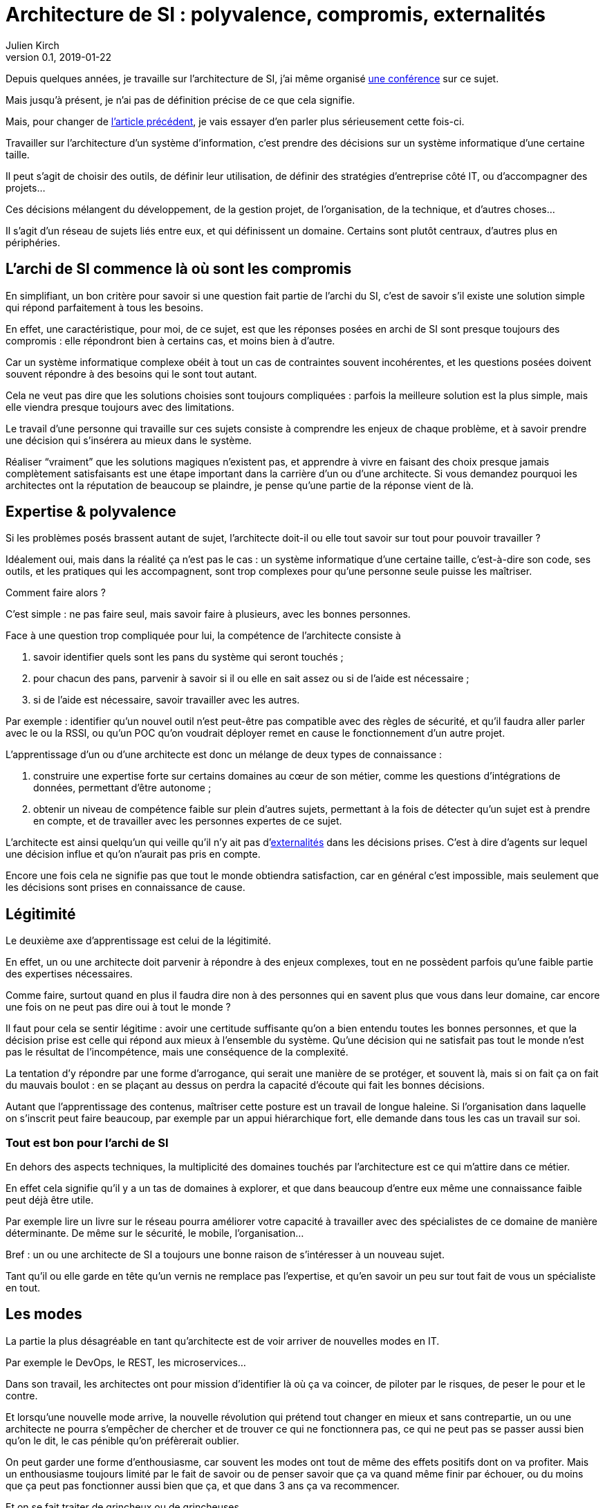 = Architecture de SI{nbsp}: polyvalence, compromis, externalités 
Julien Kirch
v0.1, 2019-01-22
:article_lang: fr
:article_description: Pourquoi est ce que les architectes râlent autant ?
:article_image: cat.jpg

Depuis quelques années, je travaille sur l'architecture de SI, j'ai même organisé link:http://laduckconf.com[une conférence] sur ce sujet.

Mais jusqu'à présent, je n'ai pas de définition précise de ce que cela signifie.

Mais, pour changer de link:../quoi-architecte/[l'article précédent], je vais essayer d'en parler plus sérieusement cette fois-ci.

Travailler sur l'architecture d'un système d'information, c'est prendre des décisions sur un système informatique d'une certaine taille.

Il peut s'agit de choisir des outils, de définir leur utilisation, de définir des stratégies d'entreprise côté IT, ou d'accompagner des projets…

Ces décisions mélangent du développement, de la gestion projet, de l'organisation, de la technique, et d'autres choses…

Il s'agit d'un réseau de sujets liés entre eux, et qui définissent un domaine.
Certains sont plutôt centraux, d'autres plus en périphéries.

== L'archi de SI commence là où sont les compromis

En simplifiant, un bon critère pour savoir si une question fait partie de l'archi du SI, c'est de savoir s'il existe une solution simple qui répond parfaitement à tous les besoins.

En effet, une caractéristique, pour moi, de ce sujet, est que les réponses posées en archi de SI sont presque toujours des compromis{nbsp}:
elle répondront bien à certains cas, et moins bien à d'autre.

Car un système informatique complexe obéit à tout un cas de contraintes souvent incohérentes, et les questions posées doivent souvent répondre à des besoins qui le sont tout autant.

Cela ne veut pas dire que les solutions choisies sont toujours compliquées : parfois la meilleure solution est la plus simple, mais elle viendra presque toujours avec des limitations.

Le travail d'une personne qui travaille sur ces sujets consiste à comprendre les enjeux de chaque problème, et à savoir prendre une décision qui s'insérera au mieux dans le système.

Réaliser "`vraiment`" que les solutions magiques n'existent pas, et apprendre à vivre en faisant des choix presque jamais complètement satisfaisants est une étape important dans la carrière d'un ou d'une architecte.
Si vous demandez pourquoi les architectes ont la réputation de beaucoup se plaindre, je pense qu'une partie de la réponse vient de là.

== Expertise & polyvalence

Si les problèmes posés brassent autant de sujet, l'architecte doit-il ou elle tout savoir sur tout pour pouvoir travailler{nbsp}?

Idéalement oui, mais dans la réalité ça n'est pas le cas{nbsp}:
un système informatique d'une certaine taille, c'est-à-dire son code, ses outils, et les pratiques qui les accompagnent, sont trop complexes pour qu'une personne seule puisse les maîtriser.

Comment faire alors ?

C'est simple : ne pas faire seul, mais savoir faire à plusieurs, avec les bonnes personnes.

Face à une question trop compliquée pour lui, la compétence de l'architecte consiste à 

. savoir identifier quels sont les pans du système qui seront touchés{nbsp};
. pour chacun des pans, parvenir à savoir si il ou elle en sait assez ou si de l'aide est nécessaire{nbsp};
. si de l'aide est nécessaire, savoir travailler avec les autres.

Par exemple{nbsp}: identifier qu'un nouvel outil n'est peut-être pas compatible avec des règles de sécurité, et qu'il faudra aller parler avec le ou la RSSI, ou qu'un POC qu'on voudrait déployer remet en cause le fonctionnement d'un autre projet.

L'apprentissage d'un ou d'une architecte est donc un mélange de deux types de connaissance{nbsp}:

. construire une expertise forte sur certains domaines au cœur de son métier, comme les questions d'intégrations de données, permettant d'être autonome{nbsp};
. obtenir un niveau de compétence faible sur plein d'autres sujets, permettant à la fois de détecter qu'un sujet est à prendre en compte, et de travailler avec les personnes expertes de ce sujet.

L'architecte est ainsi quelqu'un qui veille qu'il n'y ait pas d'link:https://fr.wikipedia.org/wiki/Externalité[externalités] dans les décisions prises. C'est à dire d'agents sur lequel une décision influe et qu'on n'aurait pas pris en compte.

Encore une fois cela ne signifie pas que tout le monde obtiendra satisfaction,
car en général c'est impossible, mais seulement que les décisions sont prises en connaissance de cause.

== Légitimité

Le deuxième axe d'apprentissage est celui de la légitimité.

En effet, un ou une architecte doit parvenir à répondre à des enjeux complexes, tout en ne possèdent parfois qu'une faible partie des expertises nécessaires.

Comme faire, surtout quand en plus il faudra dire non à des personnes qui en savent plus que vous dans leur domaine, car encore une fois on ne peut pas dire oui à tout le monde{nbsp}?

Il faut pour cela se sentir légitime : avoir une certitude suffisante qu'on a bien entendu toutes les bonnes personnes, et que la décision prise est celle qui répond aux mieux à l'ensemble du système.
Qu'une décision qui ne satisfait pas tout le monde n'est pas le résultat de l'incompétence, mais une conséquence de la complexité.

La tentation d'y répondre par une forme d'arrogance, qui serait une manière de se protéger, et souvent là, mais si on fait ça on fait du mauvais boulot{nbsp}:
en se plaçant au dessus on perdra la capacité d'écoute qui fait les bonnes décisions.

Autant que l'apprentissage des contenus, maîtriser cette posture est un travail de longue haleine.
Si l'organisation dans laquelle on s'inscrit peut faire beaucoup, par exemple par un appui hiérarchique fort, elle demande dans tous les cas un travail sur soi.

=== Tout est bon pour l'archi de SI

En dehors des aspects techniques, la multiplicité des domaines touchés par l'architecture est ce qui m'attire dans ce métier.

En effet cela signifie qu'il y a un tas de domaines à explorer, et que dans beaucoup d'entre eux même une connaissance faible peut déjà être utile.

Par exemple lire un livre sur le réseau pourra améliorer votre capacité à travailler avec des spécialistes de ce domaine de manière déterminante.
De même sur le sécurité, le mobile, l'organisation…

Bref{nbsp}: un ou une architecte de SI a toujours une bonne raison de s'intéresser à un nouveau sujet.

Tant qu'il ou elle garde en tête qu'un vernis ne remplace pas l'expertise, et qu'en savoir un peu sur tout fait de vous un spécialiste en tout.

== Les modes

La partie la plus désagréable en tant qu'architecte est de voir arriver de nouvelles modes en IT.

Par exemple le DevOps, le REST, les microservices…

Dans son travail, les architectes ont pour mission d'identifier là où ça va coincer, de piloter par le risques, de peser le pour et le contre.

Et lorsqu'une nouvelle mode arrive, la nouvelle révolution qui prétend tout changer en mieux et sans contrepartie, un ou une architecte ne pourra s'empêcher de chercher et de trouver ce qui ne fonctionnera pas, ce qui ne peut pas se passer aussi bien qu'on le dit, le cas pénible qu'on préfèrerait oublier.

On peut garder une forme d'enthousiasme, car souvent les modes ont tout de même des effets positifs dont on va profiter.
Mais un enthousiasme toujours limité par le fait de savoir ou de penser savoir que ça va quand même finir par échouer, ou du moins que ça peut pas fonctionner aussi bien que ça, et que dans 3 ans ça va recommencer.

Et on se fait traiter de grincheux ou de grincheuses.
